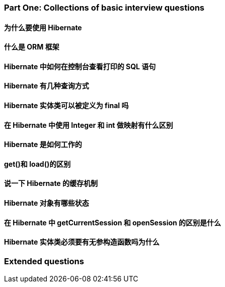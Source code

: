 
=== Part One: Collections of basic interview questions

==== 为什么要使用 Hibernate

==== 什么是 ORM 框架

==== Hibernate 中如何在控制台查看打印的 SQL 语句

==== Hibernate 有几种查询方式

==== Hibernate 实体类可以被定义为 final 吗

==== 在 Hibernate 中使用 Integer 和 int 做映射有什么区别

==== Hibernate 是如何工作的

==== get()和 load()的区别

==== 说一下 Hibernate 的缓存机制

==== Hibernate 对象有哪些状态

==== 在 Hibernate 中 getCurrentSession 和 openSession 的区别是什么

==== Hibernate 实体类必须要有无参构造函数吗为什么

=== Extended questions
